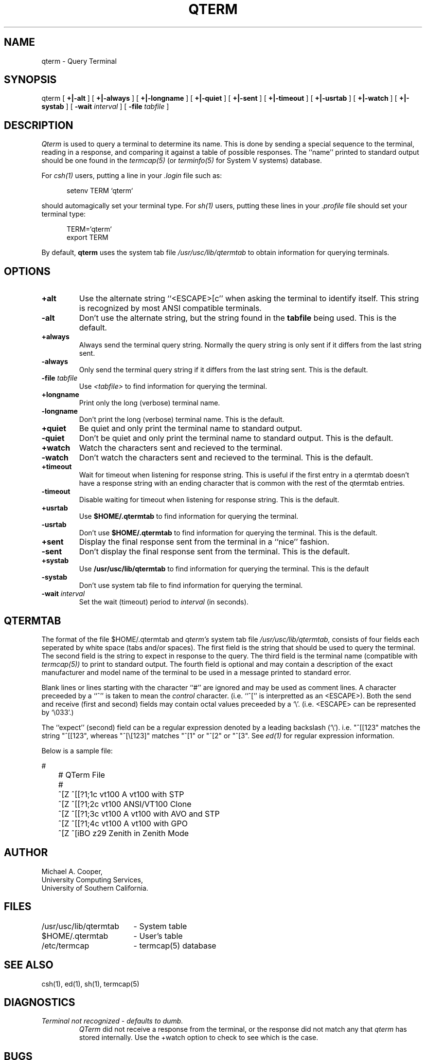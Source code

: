 .\"
.\" Copyright (c) 1990 Michael A. Cooper.
.\" This software may be freely distributed provided it is not sold for 
.\" profit and the author is credited appropriately.
.\"
.\" $Header: /am/sol/src/common/usc/bin/qterm/RCS/qterm.1,v 5.0 90/12/15 18:30:38 mcooper Release $
.\"
.TH QTERM 1 "6 November 1990"
.ds ]W USC-UCS
.SH NAME
qterm \- Query Terminal
.SH SYNOPSIS
qterm 
[
.B +|\-alt
] [
.B +|\-always
] [
.B +|\-longname
] [
.B +|\-quiet
] [
.B +|\-sent
] [
.B +|\-timeout
] [
.B +|\-usrtab
] [
.B +|\-watch
] [
.B +|\-systab
] [
.B \-wait
.I interval
] [
.B \-file
.I tabfile
]
.SH DESCRIPTION
.I Qterm
is used to query a terminal to determine its name.
This is done by sending a special sequence to the terminal,
reading in a response, and comparing it against a table of possible
responses.
The ``name'' printed to standard output should be one found in
the
.I termcap(5)
(or
.I terminfo(5)
for System V systems)
database.
.PP
For 
.I csh(1) 
users,
putting a line in your 
.I .login 
file such as:
.sp 1
.in +.5i
setenv TERM `qterm`
.in -.5i
.sp 1
should automagically set your terminal type.
For 
.I sh(1)
users, putting these lines in your 
.I .profile 
file should set your terminal type:
.sp 1
.in +.5i
TERM=`qterm`
.br
export TERM
.in -.5i
.sp 1
.LP
By default,
.B qterm
uses the system tab file
.I /usr/usc/lib/qtermtab
to obtain information for querying terminals.
.SH OPTIONS
.IP \fB+alt\fP
Use the alternate string ``<ESCAPE>[c'' when asking the terminal to
identify itself.  This string is recognized by most ANSI compatible
terminals.
.IP \fB\-alt\fP
Don't use the alternate string, but the string found in the
.B tabfile
being used.
This is the default.
.IP \fB+always\fP
Always send the terminal query string.
Normally the query string is only sent if it differs from
the last string sent.
.IP \fB-always\fP
Only send the terminal query string if it differs from the last
string sent.
This is the default.
.IP "\fB\-file \fItabfile\fP"
Use
.I <tabfile>
to find information for querying the terminal.
.IP \fB+longname\fP
Print only the long (verbose) terminal name.
.IP \fB\-longname\fP
Don't print the long (verbose) terminal name.
This is the default.
.IP \fB+quiet\fP
Be quiet and only print the terminal name to standard output.
.IP \fB\-quiet\fP
Don't be quiet and only print the terminal name to standard output.
This is the default.
.IP \fB+watch\fP
Watch the characters sent and recieved to the terminal.
.IP \fB\-watch\fP
Don't watch the characters sent and recieved to the terminal.
This is the default.
.IP \fB+timeout\fP
Wait for timeout when listening for response string.
This is useful if the first entry in a qtermtab doesn't have
a response string with an ending character that is common
with the rest of the qtermtab entries.
.IP \fB\-timeout\fP
Disable waiting for timeout when listening for response string.
This is the default.
.IP \fB+usrtab\fP
Use 
.B $HOME/.qtermtab
to find information for querying the terminal.
.IP \fB\-usrtab\fP
Don't use
.B $HOME/.qtermtab
to find information for querying the terminal.
This is the default.
.IP \fB+sent\fP
Display the final response sent from
the terminal in a ``nice'' fashion.
.IP \fB-sent\fP
Don't display the final response sent from the terminal.
This is the default.
.IP \fB+systab\fP
Use 
.B /usr/usc/lib/qtermtab
to find information for querying the terminal.
This is the default
.IP \fB\-systab\fP
Don't use
system tab file
to find information for querying the terminal.
.IP "\fB\-wait \fIinterval\fP"
Set the wait (timeout) period to 
.I interval
(in seconds).
.SH "QTERMTAB"
The format of the file
$HOME/.qtermtab
and 
.I qterm's
system tab file
.I /usr/usc/lib/qtermtab,
consists of four fields each seperated by white space (tabs and/or spaces).
The first field is the string that should be used to query the terminal.
The second field is the string to expect in response to the query.
The third field is the terminal name (compatible with 
.I termcap(5))
to print to standard output.
The fourth field is optional and may contain a description of the exact
manufacturer and model name of the terminal to be used in a message
printed to standard error.
.PP
Blank lines or lines starting with the character ``#''
are ignored and may be used as comment lines.
A character preceeded by a ``^'' is taken to mean the 
.I control
character.  (i.e. ``^['' is interpretted as an <ESCAPE>).
Both the send and receive (first and second) fields may contain
octal values preceeded by a `\\'.
(i.e. <ESCAPE> can be represented by `\\033'.)
.PP
The ``expect'' (second) field
can be a regular expression denoted by a leading backslash (`\\').
i.e. "^[[123" matches the string "^[[123", whereas "^[\\[123]" matches
"^[1" or "^[2" or "^[3".
See 
.I ed(1)
for regular expression information.
.PP
Below is a sample file:
.sp 2
.nf
	#
	# QTerm File
	#
	^[Z\0\0\0\0\0^[[?1;1c\0\0\0\0\0vt100\0\0\0\0\0A vt100 with STP
	^[Z\0\0\0\0\0^[[?1;2c\0\0\0\0\0vt100\0\0\0\0\0ANSI/VT100 Clone
	^[Z\0\0\0\0\0^[[?1;3c\0\0\0\0\0vt100\0\0\0\0\0A vt100 with AVO and STP
	^[Z\0\0\0\0\0^[[?1;4c\0\0\0\0\0vt100\0\0\0\0\0A vt100 with GPO
	^[Z\0\0\0\0\0^[iBO\0\0\0\0\0\0\0\0z29\0\0\0\0\0\0\0Zenith in Zenith Mode
.fi
.sp
.SH AUTHOR
Michael A. Cooper, 
.br
University Computing Services, 
.br
University of Southern California.
.SH FILES
.ta \w'/usr/usc/lib/qtermtab\ \ \ 'u
/usr/usc/lib/qtermtab	\- System table
.br
$HOME/.qtermtab	\- User's table
.br
/etc/termcap	\- termcap(5) database
.SH SEE ALSO
csh(1), ed(1), sh(1), termcap(5)
.SH DIAGNOSTICS
.IP "\fITerminal not recognized - defaults to dumb.\fP"
.I QTerm
did not receive a response from the terminal, or the response
did not match any that 
.I qterm 
has stored internally.  Use the \+watch option to check to see which
is the case.
.SH BUGS
Many terminals do not send a response at all.
